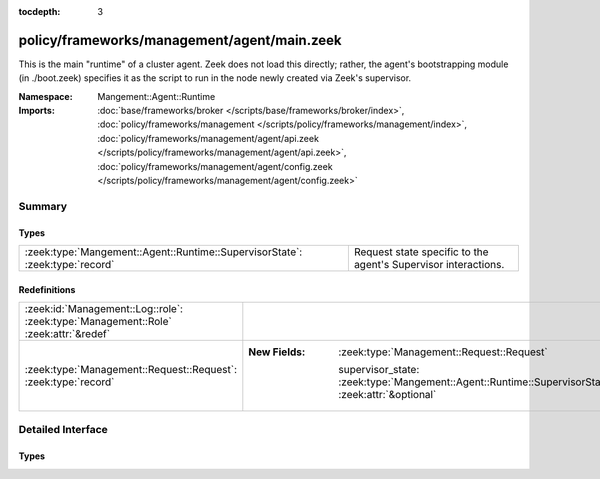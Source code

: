:tocdepth: 3

policy/frameworks/management/agent/main.zeek
============================================
.. zeek:namespace:: Mangement::Agent::Runtime

This is the main "runtime" of a cluster agent. Zeek does not load this
directly; rather, the agent's bootstrapping module (in ./boot.zeek)
specifies it as the script to run in the node newly created via Zeek's
supervisor.

:Namespace: Mangement::Agent::Runtime
:Imports: :doc:`base/frameworks/broker </scripts/base/frameworks/broker/index>`, :doc:`policy/frameworks/management </scripts/policy/frameworks/management/index>`, :doc:`policy/frameworks/management/agent/api.zeek </scripts/policy/frameworks/management/agent/api.zeek>`, :doc:`policy/frameworks/management/agent/config.zeek </scripts/policy/frameworks/management/agent/config.zeek>`

Summary
~~~~~~~
Types
#####
============================================================================ ==============================================================
:zeek:type:`Mangement::Agent::Runtime::SupervisorState`: :zeek:type:`record` Request state specific to the agent's Supervisor interactions.
============================================================================ ==============================================================

Redefinitions
#############
=================================================================================== ==================================================================================================
:zeek:id:`Management::Log::role`: :zeek:type:`Management::Role` :zeek:attr:`&redef` 
:zeek:type:`Management::Request::Request`: :zeek:type:`record`                      
                                                                                    
                                                                                    :New Fields: :zeek:type:`Management::Request::Request`
                                                                                    
                                                                                      supervisor_state: :zeek:type:`Mangement::Agent::Runtime::SupervisorState` :zeek:attr:`&optional`
=================================================================================== ==================================================================================================


Detailed Interface
~~~~~~~~~~~~~~~~~~
Types
#####
.. zeek:type:: Mangement::Agent::Runtime::SupervisorState
   :source-code: policy/frameworks/management/agent/main.zeek 19 21

   :Type: :zeek:type:`record`

      node: :zeek:type:`string`
         Name of the node the Supervisor is acting on.

   Request state specific to the agent's Supervisor interactions.


